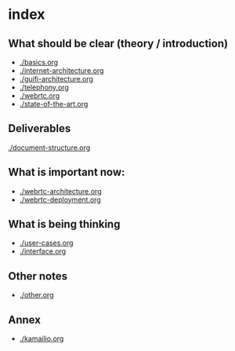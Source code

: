 * index
** What should be clear (theory / introduction)
- [[./basics.org]]
- [[./internet-architecture.org]]
- [[./guifi-architecture.org]]
- [[./telephony.org]]
- [[./webrtc.org]]
- [[./state-of-the-art.org]]
** Deliverables
[[./document-structure.org]]
** What is important now:
- [[./webrtc-architecture.org]]
- [[./webrtc-deployment.org]]
** What is being thinking
- [[./user-cases.org]]
- [[./interface.org]]
** Other notes
- [[./other.org]]
** Annex
- [[./kamailio.org]]

